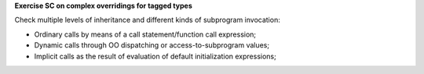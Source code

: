 **Exercise SC on complex overridings for tagged types**

Check multiple levels of inheritance and different kinds of subprogram
invocation:

* Ordinary calls by means of a call statement/function call expression;

* Dynamic calls through OO dispatching or access-to-subprogram values;

* Implicit calls as the result of evaluation of default initialization
  expressions;
